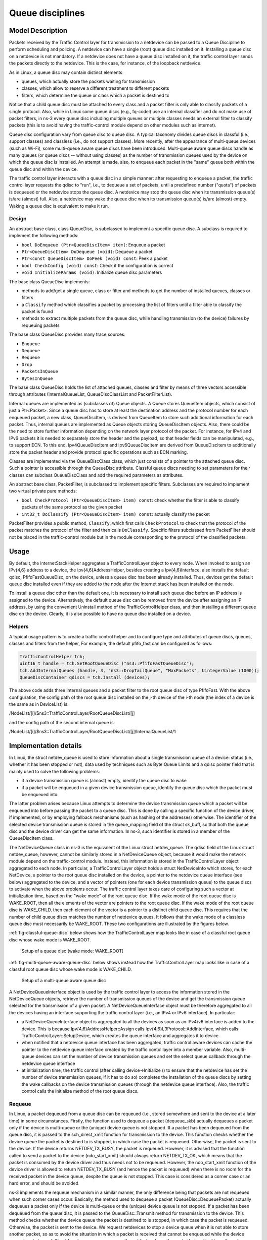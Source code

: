 Queue disciplines
--------------------------------------------------------------

.. heading hierarchy:
   ------------- Chapter
   ************* Section (#.#)
   ============= Subsection (#.#.#)
   ############# Paragraph (no number)

Model Description
*****************

Packets received by the Traffic Control layer for transmission to a netdevice
can be passed to a Queue Discipline to perform scheduling and policing.
A netdevice can have a single (root) queue disc installed on it.
Installing a queue disc on a netdevice is not mandatory. If a netdevice does
not have a queue disc installed on it, the traffic control layer sends the packets
directly to the netdevice. This is the case, for instance, of the loopback netdevice.

As in Linux, a queue disc may contain distinct elements:

* queues, which actually store the packets waiting for transmission
* classes, which allow to reserve a different treatment to different packets
* filters, which determine the queue or class which a packet is destined to

Notice that a child queue disc must be attached to every class and a packet
filter is only able to classify packets of a single protocol. Also, while in Linux
some queue discs (e.g., fq-codel) use an internal classifier and do not make use of
packet filters, in ns-3 every queue disc including multiple queues or multiple classes
needs an external filter to classify packets (this is to avoid having the traffic-control
module depend on other modules such as internet).

Queue disc configuration vary from queue disc to queue disc. A typical taxonomy divides
queue discs in classful (i.e., support classes) and classless (i.e., do not support
classes). More recently, after the appearance of multi-queue devices (such as Wi-Fi),
some multi-queue aware queue discs have been introduced. Multi-queue aware queue discs
handle as many queues (or queue discs -- without using classes) as the number of
transmission queues used by the device on which the queue disc is installed.
An attempt is made, also, to enqueue each packet in the "same" queue both within the
queue disc and within the device.

The traffic control layer interacts with a queue disc in a simple manner: after requesting
to enqueue a packet, the traffic control layer requests the qdisc to "run", i.e., to
dequeue a set of packets, until a predefined number ("quota") of packets is dequeued
or the netdevice stops the queue disc. A netdevice may stop the queue disc when its
transmission queue(s) is/are (almost) full. Also, a netdevice may wake the
queue disc when its transmission queue(s) is/are (almost) empty. Waking a queue disc
is equivalent to make it run.

Design
==========

An abstract base class, class QueueDisc, is subclassed to implement a specific
queue disc. A subclass is required to implement the following methods:

* ``bool DoEnqueue (Ptr<QueueDiscItem> item)``:  Enqueue a packet
* ``Ptr<QueueDiscItem> DoDequeue (void)``:  Dequeue a packet
* ``Ptr<const QueueDiscItem> DoPeek (void) const``: Peek a packet
* ``bool CheckConfig (void) const``: Check if the configuration is correct
* ``void InitializeParams (void)``: Initialize queue disc parameters

The base class QueueDisc implements:

* methods to add/get a single queue, class or filter and methods to get the number \
  of installed queues, classes or filters
* a ``Classify`` method which classifies a packet by processing the list of filters \
  until a filter able to classify the packet is found
* methods to extract multiple packets from the queue disc, while handling transmission \
  (to the device) failures by requeuing packets

The base class QueueDisc provides many trace sources:

* ``Enqueue``
* ``Dequeue``
* ``Requeue``
* ``Drop``
* ``PacketsInQueue``
* ``BytesInQueue``

The base class QueueDisc holds the list of attached queues, classes and filter
by means of three vectors accessible through attributes (InternalQueueList,
QueueDiscClassList and PacketFilterList).

Internal queues are implemented as (subclasses of) Queue objects. A Queue stores
QueueItem objects, which consist of just a Ptr<Packet>. Since a queue disc has to
store at least the destination address and the protocol number for each enqueued
packet, a new class, QueueDiscItem, is derived from QueueItem to store such
additional information for each packet. Thus, internal queues are implemented as
Queue objects storing QueueDiscItem objects. Also, there could be the need to store
further information depending on the network layer protocol of the packet. For
instance, for IPv4 and IPv6 packets it is needed to separately store the header
and the payload, so that header fields can be manipulated, e.g., to support ECN.
To this end, Ipv4QueueDiscItem and Ipv6QueueDiscItem are derived from QueueDiscItem
to additionally store the packet header and provide protocol specific operations
such as ECN marking.

Classes are implemented via the QueueDiscClass class, which just consists of a pointer
to the attached queue disc. Such a pointer is accessible through the QueueDisc attribute.
Classful queue discs needing to set parameters for their classes can subclass
QueueDiscClass and add the required parameters as attributes.

An abstract base class, PacketFilter, is subclassed to implement specific filters.
Subclasses are required to implement two virtual private pure methods:

* ``bool CheckProtocol (Ptr<QueueDiscItem> item) const``: check whether the filter \
  is able to classify packets of the same protocol as the given packet
* ``int32_t DoClassify (Ptr<QueueDiscItem> item) const``: actually classify the packet

PacketFilter provides a public method, ``Classify``, which first calls ``CheckProtocol``
to check that the protocol of the packet matches the protocol of the filter and then
calls ``DoClassify``. Specific filters subclassed from PacketFilter should not be
placed in the traffic-control module but in the module corresponding to the protocol
of the classified packets.


Usage
*****

By default, the InternetStackHelper aggregates a TrafficControlLayer object to every
node. When invoked to assign an IPv{4,6} address to a device, the Ipv{4,6}AddressHelper,
besides creating a Ipv{4,6}Interface, also installs the default qdisc, PfifoFastQueueDisc,
on the device, unless a queue disc has been already installed. Thus, devices get the default
queue disc installed even if they are added to the node after the Internet stack has been
installed on the node.

To install a queue disc other than the default one, it is necessary to install such queue
disc before an IP address is assigned to the device. Alternatively, the default queue disc
can be removed from the device after assigning an IP address, by using the convenient
Uninstall method of the TrafficControlHelper class, and then installing a different
queue disc on the device. Clearly, it is also possible to have no queue disc installed on a device.

Helpers
=======

A typical usage pattern is to create a traffic control helper and to configure type
and attributes of queue discs, queues, classes and filters from the helper, For example,
the default pfifo_fast can be configured as follows:

.. sourcecode:: cpp

  TrafficControlHelper tch;
  uint16_t handle = tch.SetRootQueueDisc ("ns3::PfifoFastQueueDisc");
  tch.AddInternalQueues (handle, 3, "ns3::DropTailQueue", "MaxPackets", UintegerValue (1000));
  QueueDiscContainer qdiscs = tch.Install (devices);

The above code adds three internal queues and a packet filter to the root queue disc of type PfifoFast.
With the above configuration, the config path of the root queue disc installed on the j-th
device of the i-th node (the index of a device is the same as in DeviceList) is:

/NodeList/[i]/$ns3::TrafficControlLayer/RootQueueDiscList/[j]

and the config path of the second internal queue is:

/NodeList/[i]/$ns3::TrafficControlLayer/RootQueueDiscList/[j]/InternalQueueList/1

Implementation details
**********************

In Linux, the struct netdev_queue is used to store information about a single 
transmission queue of a device: status (i.e., whether it has been stopped or not),
data used by techniques such as Byte Queue Limits and a qdisc pointer field that
is mainly used to solve the following problems:

* if a device transmission queue is (almost) empty, identify the queue disc to wake
* if a packet will be enqueued in a given device transmission queue, identify the \
  queue disc which the packet must be enqueued into

The latter problem arises because Linux attempts to determine the device transmission
queue which a packet will be enqueued into before passing the packet to a queue disc.
This is done by calling a specific function of the device driver, if implemented, or
by employing fallback mechanisms (such as hashing of the addresses) otherwise. The
identifier of the selected device transmission queue is stored in the queue_mapping \
field of the struct sk_buff, so that both the queue disc and the device driver can
get the same information. In ns-3, such identifier is stored in a member of the
QueueDiscItem class.

The NetDeviceQueue class in ns-3 is the equivalent of the Linux struct netdev_queue.
The qdisc field of the Linux struct netdev_queue, however, cannot be
similarly stored in a NetDeviceQueue object, because it would make the network module
depend on the traffic-control module. Instead, this information is stored in the
TrafficControlLayer object aggregated to each node. In particular, a TrafficControlLayer
object holds a struct NetDeviceInfo which stores, for each NetDevice, a pointer to the
root queue disc installed on the device, a pointer to the netdevice queue interface
(see below) aggregated to the device, and a vector of pointers (one for each device
transmission queue) to the queue discs to activate when the above
problems occur. The traffic control layer takes care of configuring such a vector
at initialization time, based on the "wake mode" of the root queue disc. If the
wake mode of the root queue disc is WAKE_ROOT, then all the elements of the vector
are pointers to the root queue disc. If the wake mode of the root queue disc is
WAKE_CHILD, then each element of the vector is a pointer to a distinct child queue
disc. This requires that the number of child queue discs matches the number of
netdevice queues. It follows that the wake mode of a classless queue disc must
necessarily be WAKE_ROOT. These two configurations are illustrated by the figures below.

:ref:`fig-classful-queue-disc` below shows how the TrafficControlLayer map looks like in
case of a classful root queue disc whose wake mode is WAKE_ROOT.

.. _fig-classful-queue-disc:

.. figure:: figures/classful-queue-disc.*

    Setup of a queue disc (wake mode: WAKE_ROOT)

:ref:`fig-multi-queue-aware-queue-disc` below shows instead how the TrafficControlLayer
map looks like in case of a classful root queue disc whose wake mode is WAKE_CHILD.

.. _fig-multi-queue-aware-queue-disc:

.. figure:: figures/multi-queue-aware-queue-disc.*

    Setup of a multi-queue aware queue disc

A NetDeviceQueueInterface object is used by the traffic control layer to access the
information stored in the NetDeviceQueue objects, retrieve the number of transmission
queues of the device and get the transmission queue selected for the transmission of a
given packet. A NetDeviceQueueInterface object must be therefore aggregated to all the
devices having an interface supporting the traffic control layer (i.e., an IPv4 or IPv6
interface). In particular:

* a NetDeviceQueueInterface object is aggregated to all the devices as soon as an IPv4/v6 \
  interface is added to the device. This is because Ipv{4,6}AddressHelper::Assign calls \
  Ipv{4,6}L3Protocol::AddInterface, which calls TrafficControlLayer::SetupDevice, which \
  creates the queue interface and aggregates it to device.

* when notified that a netdevice queue interface has been aggregated, traffic control \
  aware devices can cache the pointer to the \
  netdevice queue interface created by the traffic contol layer into a member variable. \
  Also, multi-queue devices can set the number of device transmission queues and set the \
  select queue callback through the netdevice queue interface

* at initialization time, the traffic control (after calling device->Initialize () to ensure \
  that the netdevice has set the number of device transmission queues, if it has to do so) \
  completes the installation of the queue discs by setting the wake callbacks on the device \
  transmission queues (through the netdevice queue interface). Also, the traffic control \
  calls the Initialize method of the root queue discs.

Requeue
========
In Linux, a packet dequeued from a queue disc can be requeued (i.e., stored somewhere
and sent to the device at a later time) in some circumstances. Firstly, the function
used to dequeue a packet (dequeue_skb) actually dequeues a packet only if the device
is multi-queue or the (unique) device queue is not stopped. If a packet has been
dequeued from the queue disc, it is passed to the sch_direct_xmit function for
transmission to the device. This function checks whether the device queue the packet is destined
to is stopped, in which case the packet is requeued. Otherwise, the packet is sent to the device.
If the device returns NETDEV_TX_BUSY, the packet is requeued. However, it is advised that
the function called to send a packet to the device (ndo_start_xmit) should always
return NETDEV_TX_OK, which means that the packet is consumed by the device driver
and thus needs not to be requeued. However, the ndo_start_xmit function of the device
driver is allowed to return NETDEV_TX_BUSY (and hence the packet is requeued) when
there is no room for the received packet in the device queue, despite the queue is
not stopped. This case is considered as a corner case or an hard error, and should be avoided.

ns-3 implements the requeue mechanism in a similar manner, the only difference being
that packets are not requeued when such corner cases occur. Basically, the method used
to dequeue a packet (QueueDisc::DequeuePacket) actually dequeues a packet only if the
device is multi-queue or the (unique) device queue is not stopped. If a packet has been
dequeued from the queue disc, it is passed to the QueueDisc::Transmit method for
transmission to the device. This method checks whether the device queue the packet is destined
to is stopped, in which case the packet is requeued. Otherwise, the packet is sent to the device.
We request netdevices to stop a device queue when it is not able to store another packet,
so as to avoid the situation in which a packet is received that cannot be enqueued while
the device queue is not stopped. Should such a corner case occur, the netdevice drops
the packet but, unlike Linux, the value returned by NetDevice::Send is ignored and the
packet is not requeued.


The way the requeue mechanism is implemented in ns-3 has the following implications:

* if the underlying device has a single queue, no packet will ever be requeued. Indeed, \
  if the device queue is not stopped when QueueDisc::DequeuePacket is called, it will \
  not be stopped also when QueueDisc::Transmit is called, hence the packet is not requeued \
  (recall that a packet is not requeued after being sent to the device, as the value \
  returned by NetDevice::Send is ignored).
* if the underlying device does not implement flow control, i.e., it does not stop its queue(s), \
  no packet will ever be requeued (recall that a packet is only requeued by QueueDisc::Transmit \
  when the device queue the packet is destined to is stopped)

It turns out that packets may only be requeued when the underlying device is multi-queue
and supports flow control.
